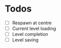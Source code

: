 * Todos

- [ ] Respawn at centre
- [ ] Current level loading
- [ ] Level completion
- [ ] Level saving
